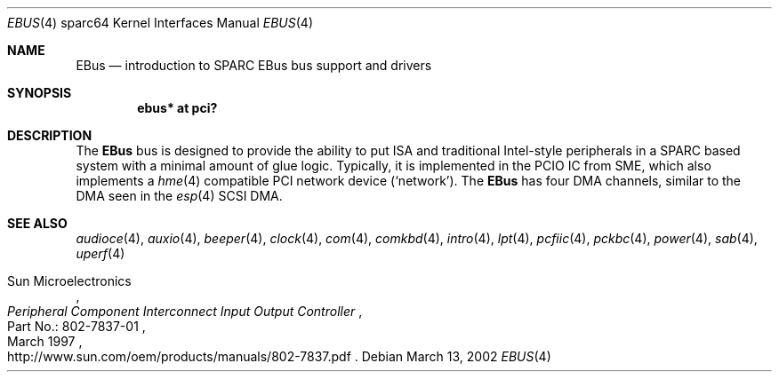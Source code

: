 .\"	$OpenBSD: ebus.4,v 1.7 2006/02/01 14:04:40 dlg Exp $
.\"	$NetBSD: ebus.4,v 1.3 2002/03/13 21:42:20 wiz Exp $
.\"
.\" Copyright (c) 1999 Matthew R. Green
.\" All rights reserved.
.\"
.\" Redistribution and use in source and binary forms, with or without
.\" modification, are permitted provided that the following conditions
.\" are met:
.\" 1. Redistributions of source code must retain the above copyright
.\"    notice, this list of conditions and the following disclaimer.
.\" 2. Redistributions in binary form must reproduce the above copyright
.\"    notice, this list of conditions and the following disclaimer in the
.\"    documentation and/or other materials provided with the distribution.
.\" 3. The name of the author may not be used to endorse or promote products
.\"    derived from this software without specific prior written permission.
.\"
.\" THIS SOFTWARE IS PROVIDED BY THE AUTHOR ``AS IS'' AND ANY EXPRESS OR
.\" IMPLIED WARRANTIES, INCLUDING, BUT NOT LIMITED TO, THE IMPLIED WARRANTIES
.\" OF MERCHANTABILITY AND FITNESS FOR A PARTICULAR PURPOSE ARE DISCLAIMED.
.\" IN NO EVENT SHALL THE AUTHOR BE LIABLE FOR ANY DIRECT, INDIRECT,
.\" INCIDENTAL, SPECIAL, EXEMPLARY, OR CONSEQUENTIAL DAMAGES (INCLUDING,
.\" BUT NOT LIMITED TO, PROCUREMENT OF SUBSTITUTE GOODS OR SERVICES;
.\" LOSS OF USE, DATA, OR PROFITS; OR BUSINESS INTERRUPTION) HOWEVER CAUSED
.\" AND ON ANY THEORY OF LIABILITY, WHETHER IN CONTRACT, STRICT LIABILITY,
.\" OR TORT (INCLUDING NEGLIGENCE OR OTHERWISE) ARISING IN ANY WAY
.\" OUT OF THE USE OF THIS SOFTWARE, EVEN IF ADVISED OF THE POSSIBILITY OF
.\" SUCH DAMAGE.
.\"
.Dd March 13, 2002
.Dt EBUS 4 sparc64
.Os
.Sh NAME
.Nm EBus
.Nd introduction to SPARC EBus bus support and drivers
.Sh SYNOPSIS
.Cd "ebus* at pci?"
.Sh DESCRIPTION
The
.Nm
bus is designed to provide the ability to put ISA and traditional
Intel-style peripherals in a SPARC based system with a minimal amount
of glue logic.
Typically, it is implemented in the PCIO IC from SME, which also
implements a
.Xr hme 4
compatible PCI network device
.Pf ( Ql network ) .
The
.Nm
has four DMA channels, similar to the DMA seen in the
.Xr esp 4
.\" XXX: prevent SC-SI
.hw SCSI
SCSI DMA.
.Sh SEE ALSO
.Xr audioce 4 ,
.Xr auxio 4 ,
.Xr beeper 4 ,
.Xr clock 4 ,
.Xr com 4 ,
.Xr comkbd 4 ,
.Xr intro 4 ,
.Xr lpt 4 ,
.Xr pcfiic 4 ,
.Xr pckbc 4 ,
.Xr power 4 ,
.Xr sab 4 ,
.Xr uperf 4
.Rs
.%A Sun Microelectronics
.%B Peripheral Component Interconnect Input Output Controller
.%V Part\ No.:\ 802-7837-01
.%D March 1997
.%O "http://www.sun.com/oem/products/manuals/802-7837.pdf"
.Re
